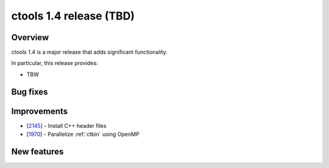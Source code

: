 .. _1.4:

ctools 1.4 release (TBD)
================================

Overview
--------

ctools 1.4 is a major release that adds significant functionality.

In particular, this release provides:

* TBW


Bug fixes
---------



Improvements
------------

* [`2145 <https://cta-redmine.irap.omp.eu/issues/2145>`_] -
  Install C++ header files
* [`1970 <https://cta-redmine.irap.omp.eu/issues/1970>`_] -
  Parallelize :ref:`ctbin` using OpenMP


New features
------------
